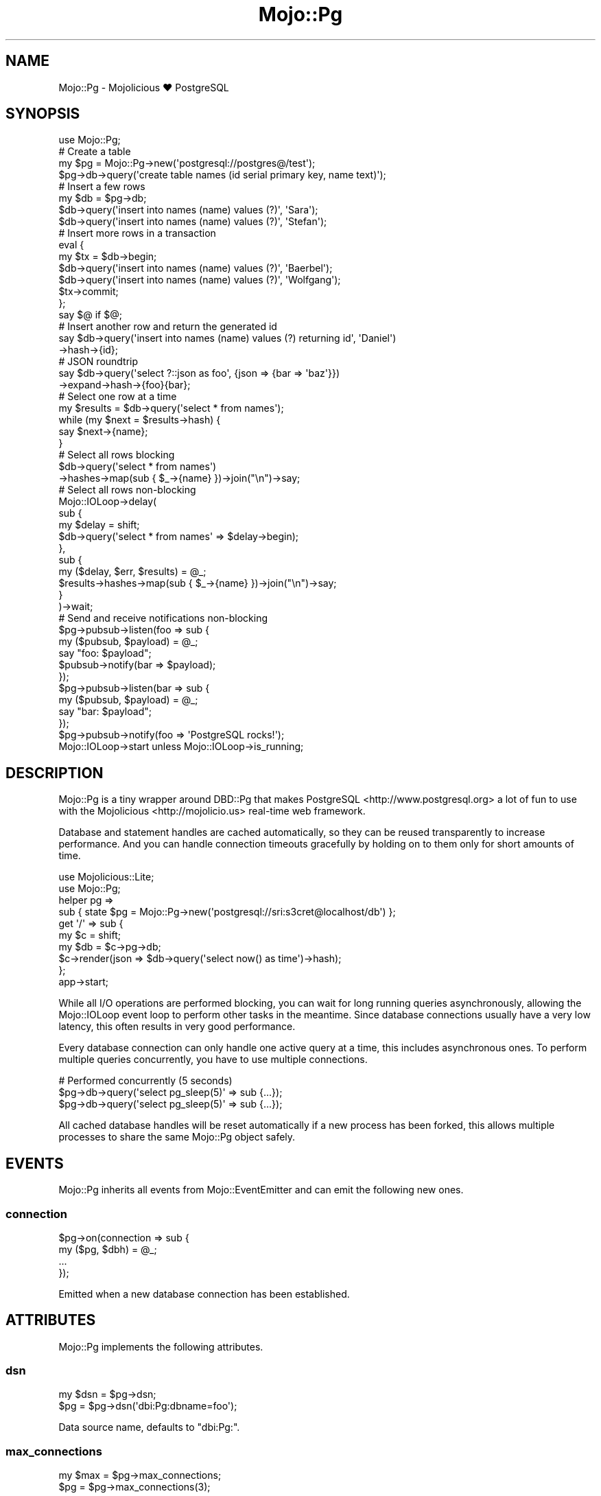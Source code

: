 .\" Automatically generated by Pod::Man 2.28 (Pod::Simple 3.30)
.\"
.\" Standard preamble:
.\" ========================================================================
.de Sp \" Vertical space (when we can't use .PP)
.if t .sp .5v
.if n .sp
..
.de Vb \" Begin verbatim text
.ft CW
.nf
.ne \\$1
..
.de Ve \" End verbatim text
.ft R
.fi
..
.\" Set up some character translations and predefined strings.  \*(-- will
.\" give an unbreakable dash, \*(PI will give pi, \*(L" will give a left
.\" double quote, and \*(R" will give a right double quote.  \*(C+ will
.\" give a nicer C++.  Capital omega is used to do unbreakable dashes and
.\" therefore won't be available.  \*(C` and \*(C' expand to `' in nroff,
.\" nothing in troff, for use with C<>.
.tr \(*W-
.ds C+ C\v'-.1v'\h'-1p'\s-2+\h'-1p'+\s0\v'.1v'\h'-1p'
.ie n \{\
.    ds -- \(*W-
.    ds PI pi
.    if (\n(.H=4u)&(1m=24u) .ds -- \(*W\h'-12u'\(*W\h'-12u'-\" diablo 10 pitch
.    if (\n(.H=4u)&(1m=20u) .ds -- \(*W\h'-12u'\(*W\h'-8u'-\"  diablo 12 pitch
.    ds L" ""
.    ds R" ""
.    ds C` ""
.    ds C' ""
'br\}
.el\{\
.    ds -- \|\(em\|
.    ds PI \(*p
.    ds L" ``
.    ds R" ''
.    ds C`
.    ds C'
'br\}
.\"
.\" Escape single quotes in literal strings from groff's Unicode transform.
.ie \n(.g .ds Aq \(aq
.el       .ds Aq '
.\"
.\" If the F register is turned on, we'll generate index entries on stderr for
.\" titles (.TH), headers (.SH), subsections (.SS), items (.Ip), and index
.\" entries marked with X<> in POD.  Of course, you'll have to process the
.\" output yourself in some meaningful fashion.
.\"
.\" Avoid warning from groff about undefined register 'F'.
.de IX
..
.nr rF 0
.if \n(.g .if rF .nr rF 1
.if (\n(rF:(\n(.g==0)) \{
.    if \nF \{
.        de IX
.        tm Index:\\$1\t\\n%\t"\\$2"
..
.        if !\nF==2 \{
.            nr % 0
.            nr F 2
.        \}
.    \}
.\}
.rr rF
.\" ========================================================================
.\"
.IX Title "Mojo::Pg 3"
.TH Mojo::Pg 3 "2015-08-13" "perl v5.20.2" "User Contributed Perl Documentation"
.\" For nroff, turn off justification.  Always turn off hyphenation; it makes
.\" way too many mistakes in technical documents.
.if n .ad l
.nh
.SH "NAME"
Mojo::Pg \- Mojolicious ♥ PostgreSQL
.SH "SYNOPSIS"
.IX Header "SYNOPSIS"
.Vb 1
\&  use Mojo::Pg;
\&
\&  # Create a table
\&  my $pg = Mojo::Pg\->new(\*(Aqpostgresql://postgres@/test\*(Aq);
\&  $pg\->db\->query(\*(Aqcreate table names (id serial primary key, name text)\*(Aq);
\&
\&  # Insert a few rows
\&  my $db = $pg\->db;
\&  $db\->query(\*(Aqinsert into names (name) values (?)\*(Aq, \*(AqSara\*(Aq);
\&  $db\->query(\*(Aqinsert into names (name) values (?)\*(Aq, \*(AqStefan\*(Aq);
\&
\&  # Insert more rows in a transaction
\&  eval {
\&    my $tx = $db\->begin;
\&    $db\->query(\*(Aqinsert into names (name) values (?)\*(Aq, \*(AqBaerbel\*(Aq);
\&    $db\->query(\*(Aqinsert into names (name) values (?)\*(Aq, \*(AqWolfgang\*(Aq);
\&    $tx\->commit;
\&  };
\&  say $@ if $@;
\&
\&  # Insert another row and return the generated id
\&  say $db\->query(\*(Aqinsert into names (name) values (?) returning id\*(Aq, \*(AqDaniel\*(Aq)
\&    \->hash\->{id};
\&
\&  # JSON roundtrip
\&  say $db\->query(\*(Aqselect ?::json as foo\*(Aq, {json => {bar => \*(Aqbaz\*(Aq}})
\&    \->expand\->hash\->{foo}{bar};
\&
\&  # Select one row at a time
\&  my $results = $db\->query(\*(Aqselect * from names\*(Aq);
\&  while (my $next = $results\->hash) {
\&    say $next\->{name};
\&  }
\&
\&  # Select all rows blocking
\&  $db\->query(\*(Aqselect * from names\*(Aq)
\&    \->hashes\->map(sub { $_\->{name} })\->join("\en")\->say;
\&
\&  # Select all rows non\-blocking
\&  Mojo::IOLoop\->delay(
\&    sub {
\&      my $delay = shift;
\&      $db\->query(\*(Aqselect * from names\*(Aq => $delay\->begin);
\&    },
\&    sub {
\&      my ($delay, $err, $results) = @_;
\&      $results\->hashes\->map(sub { $_\->{name} })\->join("\en")\->say;
\&    }
\&  )\->wait;
\&
\&  # Send and receive notifications non\-blocking
\&  $pg\->pubsub\->listen(foo => sub {
\&    my ($pubsub, $payload) = @_;
\&    say "foo: $payload";
\&    $pubsub\->notify(bar => $payload);
\&  });
\&  $pg\->pubsub\->listen(bar => sub {
\&    my ($pubsub, $payload) = @_;
\&    say "bar: $payload";
\&  });
\&  $pg\->pubsub\->notify(foo => \*(AqPostgreSQL rocks!\*(Aq);
\&  Mojo::IOLoop\->start unless Mojo::IOLoop\->is_running;
.Ve
.SH "DESCRIPTION"
.IX Header "DESCRIPTION"
Mojo::Pg is a tiny wrapper around DBD::Pg that makes
PostgreSQL <http://www.postgresql.org> a lot of fun to use with the
Mojolicious <http://mojolicio.us> real-time web framework.
.PP
Database and statement handles are cached automatically, so they can be reused
transparently to increase performance. And you can handle connection timeouts
gracefully by holding on to them only for short amounts of time.
.PP
.Vb 2
\&  use Mojolicious::Lite;
\&  use Mojo::Pg;
\&
\&  helper pg =>
\&    sub { state $pg = Mojo::Pg\->new(\*(Aqpostgresql://sri:s3cret@localhost/db\*(Aq) };
\&
\&  get \*(Aq/\*(Aq => sub {
\&    my $c  = shift;
\&    my $db = $c\->pg\->db;
\&    $c\->render(json => $db\->query(\*(Aqselect now() as time\*(Aq)\->hash);
\&  };
\&
\&  app\->start;
.Ve
.PP
While all I/O operations are performed blocking, you can wait for long running
queries asynchronously, allowing the Mojo::IOLoop event loop to perform
other tasks in the meantime. Since database connections usually have a very low
latency, this often results in very good performance.
.PP
Every database connection can only handle one active query at a time, this
includes asynchronous ones. To perform multiple queries concurrently, you have
to use multiple connections.
.PP
.Vb 3
\&  # Performed concurrently (5 seconds)
\&  $pg\->db\->query(\*(Aqselect pg_sleep(5)\*(Aq => sub {...});
\&  $pg\->db\->query(\*(Aqselect pg_sleep(5)\*(Aq => sub {...});
.Ve
.PP
All cached database handles will be reset automatically if a new process has
been forked, this allows multiple processes to share the same Mojo::Pg
object safely.
.SH "EVENTS"
.IX Header "EVENTS"
Mojo::Pg inherits all events from Mojo::EventEmitter and can emit the
following new ones.
.SS "connection"
.IX Subsection "connection"
.Vb 4
\&  $pg\->on(connection => sub {
\&    my ($pg, $dbh) = @_;
\&    ...
\&  });
.Ve
.PP
Emitted when a new database connection has been established.
.SH "ATTRIBUTES"
.IX Header "ATTRIBUTES"
Mojo::Pg implements the following attributes.
.SS "dsn"
.IX Subsection "dsn"
.Vb 2
\&  my $dsn = $pg\->dsn;
\&  $pg     = $pg\->dsn(\*(Aqdbi:Pg:dbname=foo\*(Aq);
.Ve
.PP
Data source name, defaults to \f(CW\*(C`dbi:Pg:\*(C'\fR.
.SS "max_connections"
.IX Subsection "max_connections"
.Vb 2
\&  my $max = $pg\->max_connections;
\&  $pg     = $pg\->max_connections(3);
.Ve
.PP
Maximum number of idle database handles to cache for future use, defaults to
\&\f(CW5\fR.
.SS "migrations"
.IX Subsection "migrations"
.Vb 2
\&  my $migrations = $pg\->migrations;
\&  $pg            = $pg\->migrations(Mojo::Pg::Migrations\->new);
.Ve
.PP
Mojo::Pg::Migrations object you can use to change your database schema more
easily.
.PP
.Vb 2
\&  # Load migrations from file and migrate to latest version
\&  $pg\->migrations\->from_file(\*(Aq/home/sri/migrations.sql\*(Aq)\->migrate;
.Ve
.SS "options"
.IX Subsection "options"
.Vb 2
\&  my $options = $pg\->options;
\&  $pg         = $pg\->options({AutoCommit => 1, RaiseError => 1});
.Ve
.PP
Options for database handles, defaults to activating \f(CW\*(C`AutoCommit\*(C'\fR,
\&\f(CW\*(C`AutoInactiveDestroy\*(C'\fR as well as \f(CW\*(C`RaiseError\*(C'\fR and deactivating \f(CW\*(C`PrintError\*(C'\fR.
Note that \f(CW\*(C`AutoCommit\*(C'\fR and \f(CW\*(C`RaiseError\*(C'\fR are considered mandatory, so
deactivating them would be very dangerous.
.SS "password"
.IX Subsection "password"
.Vb 2
\&  my $password = $pg\->password;
\&  $pg          = $pg\->password(\*(Aqs3cret\*(Aq);
.Ve
.PP
Database password, defaults to an empty string.
.SS "pubsub"
.IX Subsection "pubsub"
.Vb 2
\&  my $pubsub = $pg\->pubsub;
\&  $pg        = $pg\->pubsub(Mojo::Pg::PubSub\->new);
.Ve
.PP
Mojo::Pg::PubSub object you can use to send and receive notifications very
efficiently, by sharing a single database connection with many consumers.
.PP
.Vb 5
\&  # Subscribe to a channel
\&  $pg\->pubsub\->listen(news => sub {
\&    my ($pubsub, $payload) = @_;
\&    say "Received: $payload";
\&  });
\&
\&  # Notify a channel
\&  $pg\->pubsub\->notify(news => \*(AqPostgreSQL rocks!\*(Aq);
.Ve
.SS "username"
.IX Subsection "username"
.Vb 2
\&  my $username = $pg\->username;
\&  $pg          = $pg\->username(\*(Aqsri\*(Aq);
.Ve
.PP
Database username, defaults to an empty string.
.SH "METHODS"
.IX Header "METHODS"
Mojo::Pg inherits all methods from Mojo::EventEmitter and implements the
following new ones.
.SS "db"
.IX Subsection "db"
.Vb 1
\&  my $db = $pg\->db;
.Ve
.PP
Get Mojo::Pg::Database object for a cached or newly established database
connection. The DBD::Pg database handle will be automatically cached again
when that object is destroyed, so you can handle problems like connection
timeouts gracefully by holding on to it only for short amounts of time.
.PP
.Vb 3
\&  # Add up all the money
\&  say $pg\->db\->query(\*(Aqselect * from accounts\*(Aq)
\&    \->hashes\->reduce(sub { $a\->{money} + $b\->{money} });
.Ve
.SS "from_string"
.IX Subsection "from_string"
.Vb 1
\&  $pg = $pg\->from_string(\*(Aqpostgresql://postgres@/test\*(Aq);
.Ve
.PP
Parse configuration from connection string.
.PP
.Vb 2
\&  # Just a database
\&  $pg\->from_string(\*(Aqpostgresql:///db1\*(Aq);
\&
\&  # Just a service
\&  $pg\->from_string(\*(Aqpostgresql://?service=foo\*(Aq);
\&
\&  # Username and database
\&  $pg\->from_string(\*(Aqpostgresql://sri@/db2\*(Aq);
\&
\&  # Username, password, host and database
\&  $pg\->from_string(\*(Aqpostgresql://sri:s3cret@localhost/db3\*(Aq);
\&
\&  # Username, domain socket and database
\&  $pg\->from_string(\*(Aqpostgresql://sri@%2ftmp%2fpg.sock/db4\*(Aq);
\&
\&  # Username, database and additional options
\&  $pg\->from_string(\*(Aqpostgresql://sri@/db5?PrintError=1&pg_server_prepare=0\*(Aq);
\&
\&  # Service and additional options
\&  $pg\->from_string(\*(Aqpostgresql://?service=foo&PrintError=1&RaiseError=0\*(Aq);
.Ve
.SS "new"
.IX Subsection "new"
.Vb 2
\&  my $pg = Mojo::Pg\->new;
\&  my $pg = Mojo::Pg\->new(\*(Aqpostgresql://postgres@/test\*(Aq);
.Ve
.PP
Construct a new Mojo::Pg object and parse connection string with
\&\*(L"from_string\*(R" if necessary.
.PP
.Vb 2
\&  # Customize configuration further
\&  my $pg = Mojo::Pg\->new\->dsn(\*(Aqdbi:Pg:service=foo\*(Aq);
.Ve
.SH "REFERENCE"
.IX Header "REFERENCE"
This is the class hierarchy of the Mojo::Pg distribution.
.IP "\(bu" 2
Mojo::Pg
.IP "\(bu" 2
Mojo::Pg::Database
.IP "\(bu" 2
Mojo::Pg::Migrations
.IP "\(bu" 2
Mojo::Pg::PubSub
.IP "\(bu" 2
Mojo::Pg::Results
.IP "\(bu" 2
Mojo::Pg::Transaction
.SH "AUTHOR"
.IX Header "AUTHOR"
Sebastian Riedel, \f(CW\*(C`sri@cpan.org\*(C'\fR.
.SH "CREDITS"
.IX Header "CREDITS"
In alphabetical order:
.Sp
.RS 2
Dan Book
.Sp
Hernan Lopes
.RE
.SH "COPYRIGHT AND LICENSE"
.IX Header "COPYRIGHT AND LICENSE"
Copyright (C) 2014\-2015, Sebastian Riedel.
.PP
This program is free software, you can redistribute it and/or modify it under
the terms of the Artistic License version 2.0.
.SH "SEE ALSO"
.IX Header "SEE ALSO"
<https://github.com/kraih/mojo\-pg>, Mojolicious::Guides,
<http://mojolicio.us>.
